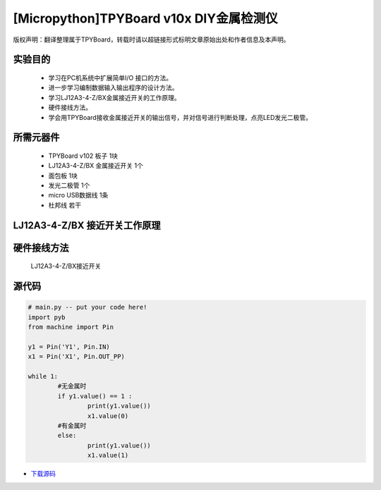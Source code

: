 [Micropython]TPYBoard v10x DIY金属检测仪
======================================

版权声明：翻译整理属于TPYBoard，转载时请以超链接形式标明文章原始出处和作者信息及本声明。

实验目的
----------------

    - 学习在PC机系统中扩展简单I/O 接口的方法。
    - 进一步学习编制数据输入输出程序的设计方法。
    - 学习LJ12A3-4-Z/BX金属接近开关的工作原理。
    - 硬件接线方法。
    - 学会用TPYBoard接收金属接近开关的输出信号，并对信号进行判断处理，点亮LED发光二极管。

所需元器件
-----------------

    - TPYBoard v102 板子 1块
    - LJ12A3-4-Z/BX 金属接近开关 1个
    - 面包板 1块
    - 发光二极管 1个
    - micro USB数据线 1条
    - 杜邦线 若干

LJ12A3-4-Z/BX 接近开关工作原理
-------------------------------------

.. image:: http://tpyboard.com/ueditor/php/upload/image/20161220/1482216851281836.png

    接近开关既有行程开关、微动开关的特性，同时具有传感性能，且动作可靠，性能稳定，频率响应快，应用寿命长，抗干扰能力强等，并且有防水防震，耐腐蚀等特点。
    接近开关的输出信号是输出数字信号，即当没有金属靠近时，输出1；当有金属时，输出0。将信号输出端接入TPYBoard v102，然后TPYBoard v102进行相应的判断，金属检测仪广泛应用于机床、冶金、化工、航天航空、轻纺与印刷等行业。
    在日常生活中，可用于宾馆、饭店、车库的自动门，自动热风机上都有应用；在安全防盗方面，如资料档案、财会、金融、博物馆、金库等重地，通常都装有各种接近开关组成的防盗装置。


硬件接线方法
--------------------

    LJ12A3-4-Z/BX接近开关

.. image::http://tpyboard.com/ueditor/php/upload/image/20161220/1482216879826644.png

    我们只需要正极（灰线）连接TPYBoard v102的VIN引脚，负极（蓝线）接TPYBoard v102的GND引脚，黑线（输出信号）连接TPYBoard v102的IO针脚(本次使用Y1针脚)。
    连接完毕后，当有金属靠近时，接近开关本身自带的红色灯就会亮起来，当远离金属时候，灯熄灭。
    TPYboard v102开发板通过Y1针脚收集金属开关传递过来的数字信号，用来控制自动门开，报警等，本教程只是做了一个简单易懂的应用，点亮我们的红色LED发光二极管。

    无金属接近时：

.. image:: http://www.tpyboard.com/ueditor/php/upload/image/20161220/1482216919240450.png

    用金属接近时：

.. image:: http://www.tpyboard.com/ueditor/php/upload/image/20161220/1482216954934573.png

源代码
-------------

.. code-block:: python

	# main.py -- put your code here!
	import pyb
	from machine import Pin

	y1 = Pin('Y1', Pin.IN)
	x1 = Pin('X1', Pin.OUT_PP)

	while 1:
		#无金属时
		if y1.value() == 1 :
			print(y1.value())
			x1.value(0)
		#有金属时
		else:
			print(y1.value())
			x1.value(1)

- `下载源码 <https://github.com/TPYBoard/TPYBoard-v10x>`_

